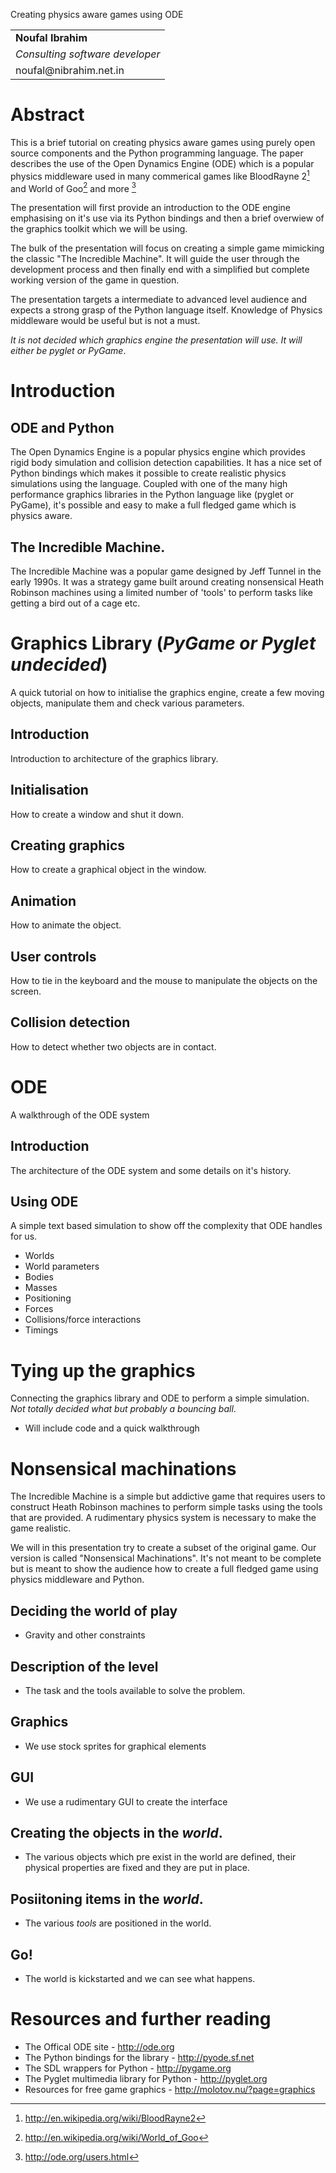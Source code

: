 Creating physics aware games using ODE

| *Noufal Ibrahim*                |
| /Consulting software developer/ |
| noufal@nibrahim.net.in          |

* Abstract
This is a brief tutorial on creating physics aware games using purely
open source components and the Python programming language. The paper
describes the use of the Open Dynamics Engine (ODE) which is a popular
physics middleware used in many commerical games like BloodRayne 2[fn:1] and
World of Goo[fn:2] and more [fn:3]

The presentation will first provide an introduction to the ODE engine
emphasising on it's use via its Python bindings and then a brief
overwiew of the graphics toolkit which we will be using.

The bulk of the presentation will focus on creating a simple game
mimicking the classic "The Incredible Machine". It will guide the user
through the development process and then finally end with a simplified
but complete working version of the game in question.

The presentation targets a intermediate to advanced level audience and
expects a strong grasp of the Python language itself. Knowledge of
Physics middleware would be useful but is not a must. 

/It is not decided which graphics engine the presentation will use. It
will either be pyglet or PyGame/.

* Introduction
** ODE and Python
   The Open Dynamics Engine is a popular physics engine which provides
   rigid body simulation and collision detection capabilities. It has a
   nice set of Python bindings which makes it possible to create
   realistic physics simulations using the language. Coupled with one of
   the many high performance graphics libraries in the Python language
   like (pyglet or PyGame), it's possible and easy to make a full fledged
   game which is physics aware. 
** The Incredible Machine. 
   The Incredible Machine was a popular game designed by Jeff Tunnel
   in the early 1990s. It was a strategy game built around creating
   nonsensical Heath Robinson machines using a limited number of
   'tools' to perform tasks like getting a bird out of a cage etc.

* Graphics Library (/PyGame or Pyglet undecided/)
  A quick tutorial on how to initialise the graphics engine, create a
  few moving objects, manipulate them and check various parameters. 
** Introduction
   Introduction to architecture of the graphics library.
** Initialisation
   How to create a window and shut it down.
** Creating graphics
   How to create a graphical object in the window.
** Animation
   How to animate the object.
** User controls
   How to tie in the keyboard and the mouse to manipulate the objects
   on the screen.
** Collision detection
   How to detect whether two objects are in contact.

* ODE
  A walkthrough of the ODE system
** Introduction
   The architecture of the ODE system and some details on it's
   history. 
** Using ODE
   A simple text based simulation to show off the complexity that ODE
   handles for us.
   - Worlds
   - World parameters
   - Bodies
   - Masses
   - Positioning
   - Forces
   - Collisions/force interactions
   - Timings

* Tying up the graphics
  Connecting the graphics library and ODE to perform a simple
  simulation. /Not totally decided what but probably a bouncing ball/.
  - Will include code and a quick walkthrough

* Nonsensical machinations
  The Incredible Machine is a simple but addictive game that requires
  users to construct Heath Robinson machines to perform simple tasks
  using the tools that are provided. A rudimentary physics system is
  necessary to make the game realistic. 

  We will in this presentation try to create a subset of the original
  game. Our version is called "Nonsensical Machinations". It's not
  meant to be complete but is meant to show the audience how to create
  a full fledged game using physics middleware and Python.
** Deciding the world of play
   - Gravity and other constraints
** Description of the level
   - The task and the tools available to solve the problem.
** Graphics
   - We use stock sprites for graphical elements
** GUI
   - We use a rudimentary GUI to create the interface
** Creating the objects in the /world/.
   - The various objects which pre exist in the world are defined,
     their physical properties are fixed and they are put in place. 
** Posiitoning items in the /world/.
   - The various /tools/ are positioned in the world.
** Go!
   - The world is kickstarted and we can see what happens.

* Resources and further reading
  - The Offical ODE site - http://ode.org
  - The Python bindings for the library - http://pyode.sf.net
  - The SDL wrappers for Python - http://pygame.org
  - The Pyglet multimedia library for Python - http://pyglet.org
  - Resources for free game graphics - http://molotov.nu/?page=graphics

    


[fn:1] http://en.wikipedia.org/wiki/BloodRayne2
[fn:2] http://en.wikipedia.org/wiki/World_of_Goo
[fn:3] http://ode.org/users.html

 
